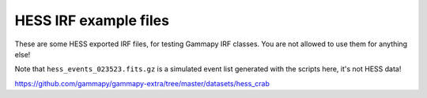 HESS IRF example files
======================

These are some HESS exported IRF files, for testing Gammapy IRF classes.
You are not allowed to use them for anything else!

Note that ``hess_events_023523.fits.gz`` is a simulated event list
generated with the scripts here, it's not HESS data!

https://github.com/gammapy/gammapy-extra/tree/master/datasets/hess_crab

